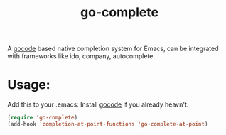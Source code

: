 #+TITLE: go-complete
#+STARTUP: inlineimages

[[https://drone.io/github.com/vibhavp/go-complete/latest][file:https://drone.io/github.com/vibhavp/go-complete/status.png]]

A [[https://github.com/nsf/gocode/][gocode]] based native completion system for Emacs, can be integrated with
frameworks like ido, company, autocomplete.

* Usage:
Add this to your .emacs:
Install [[https://github.com/nsf/gocode/][gocode]] if you already heavn't.

#+BEGIN_SRC emacs-lisp
(require 'go-complete)
(add-hook 'completion-at-point-functions 'go-complete-at-point)
#+END_SRC
